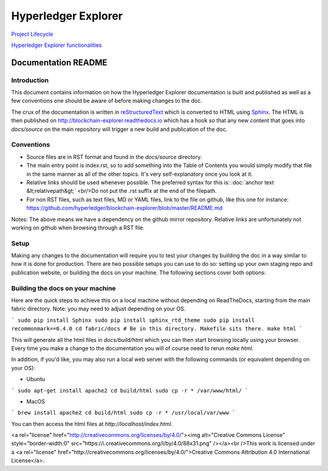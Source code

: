 

Hyperledger Explorer
====================

`Project Lifecycle <project_lifecycle/README.md>`__

`Hyperledger Explorer functionalities <project_functionalities/README.md>`__



Documentation README
----------------------

Introduction
~~~~~~~~~~~~

This document contains information on how the Hyperledger Explorer documentation is
built and published as well as a few conventions one should be aware of
before making changes to the doc.

The crux of the documentation is written in
`reStructuredText <http://docutils.sourceforge.net/rst.html>`__ which is
converted to HTML using `Sphinx <http://www.sphinx-doc.org/en/stable>`__.
The HTML is then published on http://blockchain-explorer.readthedocs.io
which has a hook so that any new content that goes into `docs/source`
on the main repository will trigger a new build and publication of the
doc.

Conventions
~~~~~~~~~~~

* Source files are in RST format and found in the `docs/source` directory.
* The main entry point is index.rst, so to add something into the Table
  of Contents you would simply modify that file in the same manner as
  all of the other topics. It's very self-explanatory once you look at
  it.
* Relative links should be used whenever possible. The preferred
  syntax for this is: :doc:\`anchor text &lt;relativepath&gt;\`
  <br/>Do not put the .rst suffix at the end of the filepath.
* For non RST files, such as text files, MD or YAML files, link to the
  file on github, like this one for instance:
  https://github.com/hyperledger/blockchain-explorer/blob/master/README.md

Notes: The above means we have a dependency on the github mirror
repository. Relative links are unfortunately not working on github
when browsing through a RST file.

Setup
~~~~~

Making any changes to the documentation will require you to test your
changes by building the doc in a way similar to how it is done for
production. There are two possible setups you can use to do so:
setting up your own staging repo and publication website, or building
the docs on your machine. The following sections cover both options:

Building the docs on your machine
~~~~~~~~~~~~~~~~~~~~~~~~~~~~~~~~~

Here are the quick steps to achieve this on a local machine without
depending on ReadTheDocs, starting from the main fabric
directory. Note: you may need to adjust depending on your OS.

```
sudo pip install Sphinx
sudo pip install sphinx_rtd_theme
sudo pip install recommonmark==0.4.0
cd fabric/docs # Be in this directory. Makefile sits there.
make html
```

This will generate all the html files in `docs/build/html` which you can
then start browsing locally using your browser. Every time you make a
change to the documentation you will of course need to rerun `make
html`.

In addition, if you'd like, you may also run a local web server with the following commands (or equivalent depending on your OS):

- Ubuntu

```
sudo apt-get install apache2
cd build/html
sudo cp -r * /var/www/html/
```

- MacOS

```
brew install apache2
cd build/html
sudo cp -r * /usr/local/var/www
```



You can then access the html files at `http://localhost/index.html`.

<a rel="license" href="http://creativecommons.org/licenses/by/4.0/"><img alt="Creative Commons License" style="border-width:0" src="https://i.creativecommons.org/l/by/4.0/88x31.png" /></a><br />This work is licensed under a <a rel="license" href="http://creativecommons.org/licenses/by/4.0/">Creative Commons Attribution 4.0 International License</a>.


.. Licensed under Creative Commons Attribution 4.0 International License
   https://creativecommons.org/licenses/by/4.0/-~~~~~~
